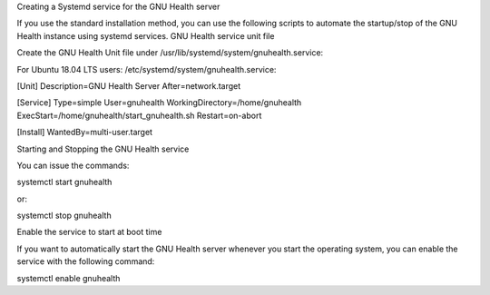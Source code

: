 .. SPDX-FileCopyrightText: 2008-2022 Luis Falcón <falcon@gnuhealth.org>
..
.. SPDX-License-Identifier: CC-BY-SA-4.0.txt

Creating a Systemd service for the GNU Health server

If you use the standard installation method, you can use the following scripts to automate the startup/stop of the GNU Health instance using systemd services.
GNU Health service unit file

Create the GNU Health Unit file under /usr/lib/systemd/system/gnuhealth.service:

For Ubuntu 18.04 LTS users: /etc/systemd/system/gnuhealth.service:

[Unit]
Description=GNU Health Server
After=network.target

[Service]
Type=simple
User=gnuhealth
WorkingDirectory=/home/gnuhealth
ExecStart=/home/gnuhealth/start_gnuhealth.sh
Restart=on-abort

[Install]
WantedBy=multi-user.target

Starting and Stopping the GNU Health service

You can issue the commands:

systemctl start gnuhealth

or:

systemctl stop gnuhealth

Enable the service to start at boot time

If you want to automatically start the GNU Health server whenever you start the operating system, you can enable the service with the following command:

systemctl enable gnuhealth

